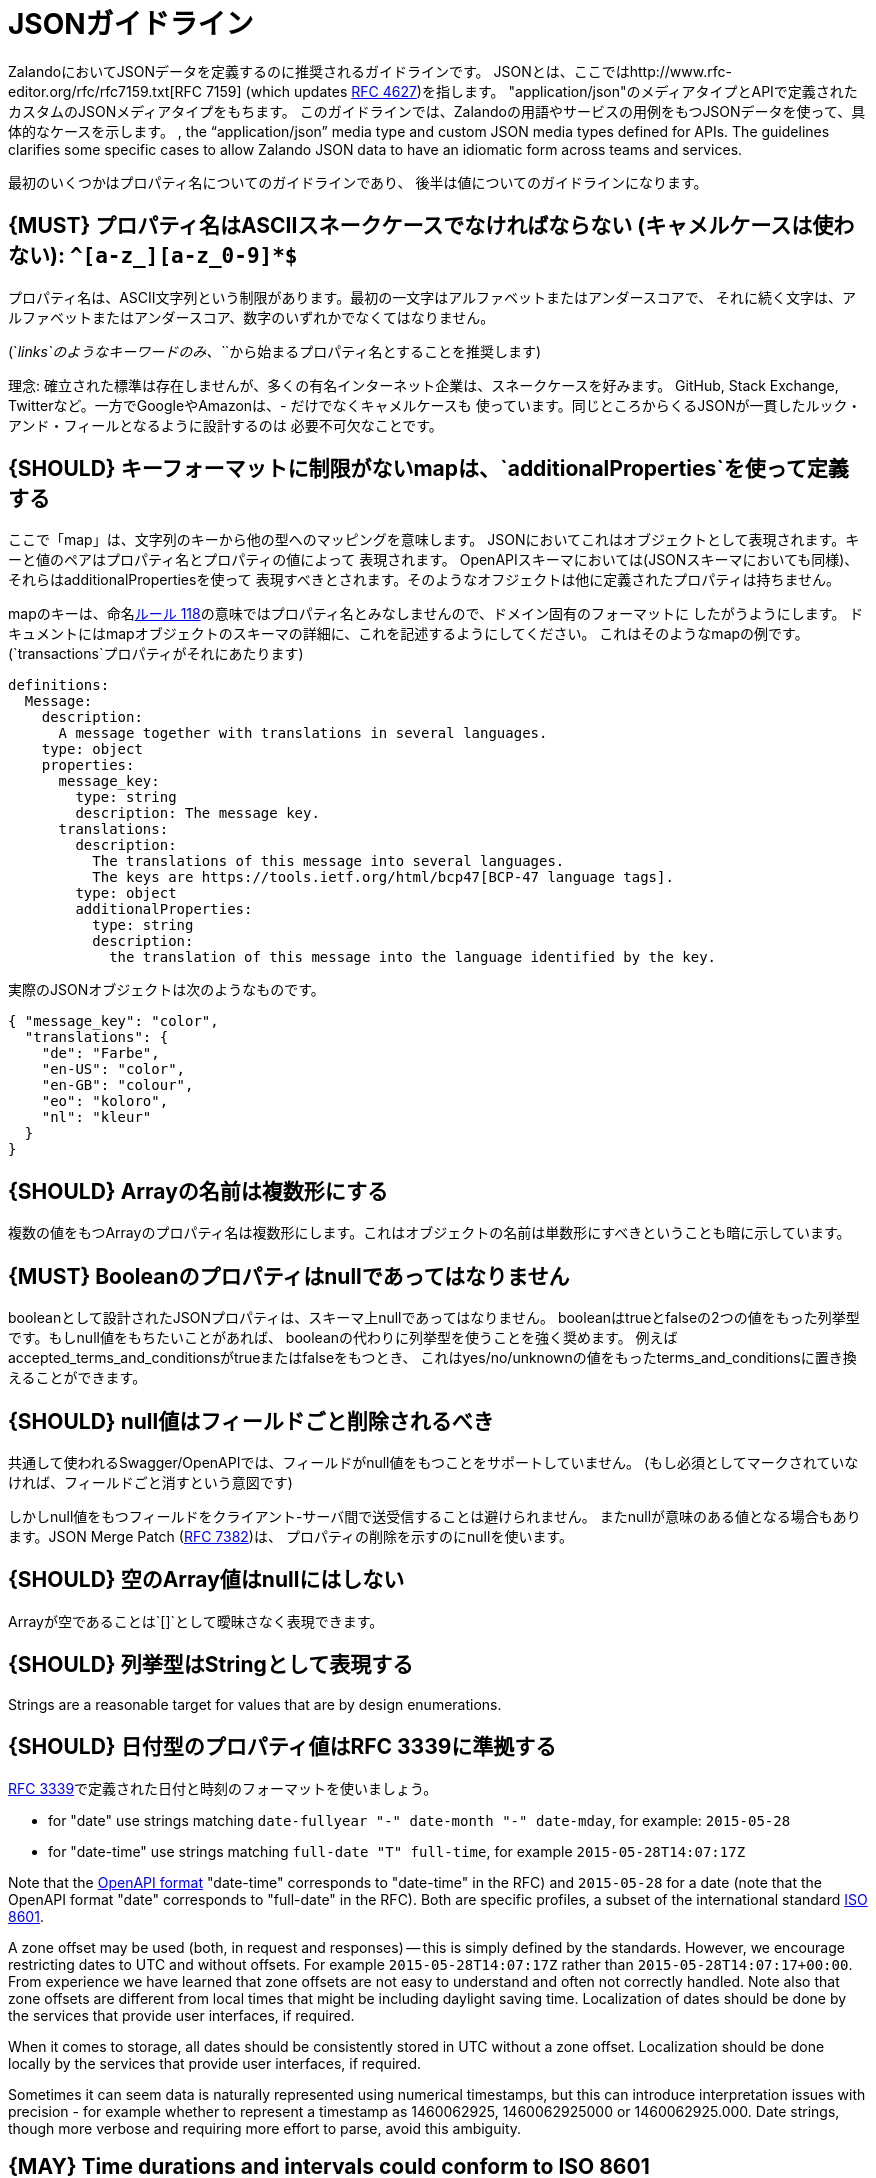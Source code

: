 [[json-guidelines]]
= JSONガイドライン

ZalandoにおいてJSONデータを定義するのに推奨されるガイドラインです。
JSONとは、ここではhttp://www.rfc-editor.org/rfc/rfc7159.txt[RFC 7159] (which updates
https://www.ietf.org/rfc/rfc4627.txt[RFC 4627])を指します。
"application/json"のメディアタイプとAPIで定義されたカスタムのJSONメディアタイプをもちます。
このガイドラインでは、Zalandoの用語やサービスの用例をもつJSONデータを使って、具体的なケースを示します。
, the “application/json”
media type and custom JSON media types defined for APIs. The guidelines
clarifies some specific cases to allow Zalando JSON data to have an
idiomatic form across teams and services.

最初のいくつかはプロパティ名についてのガイドラインであり、
後半は値についてのガイドラインになります。

[#118]
== {MUST} プロパティ名はASCIIスネークケースでなければならない (キャメルケースは使わない): `^[a-z_][a-z_0-9]*$`

プロパティ名は、ASCII文字列という制限があります。最初の一文字はアルファベットまたはアンダースコアで、
それに続く文字は、アルファベットまたはアンダースコア、数字のいずれかでなくてはなりません。

(`_links`のようなキーワードのみ、`_`から始まるプロパティ名とすることを推奨します)

理念: 確立された標準は存在しませんが、多くの有名インターネット企業は、スネークケースを好みます。
GitHub, Stack Exchange, Twitterなど。一方でGoogleやAmazonは、- だけでなくキャメルケースも
使っています。同じところからくるJSONが一貫したルック・アンド・フィールとなるように設計するのは
必要不可欠なことです。

[#216]
== {SHOULD} キーフォーマットに制限がないmapは、`additionalProperties`を使って定義する

ここで「map」は、文字列のキーから他の型へのマッピングを意味します。
JSONにおいてこれはオブジェクトとして表現されます。キーと値のペアはプロパティ名とプロパティの値によって
表現されます。
OpenAPIスキーマにおいては(JSONスキーマにおいても同様)、それらはadditionalPropertiesを使って
表現すべきとされます。そのようなオフジェクトは他に定義されたプロパティは持ちません。

mapのキーは、命名<<118,ルール 118>>の意味ではプロパティ名とみなしませんので、ドメイン固有のフォーマットに
したがうようにします。
ドキュメントにはmapオブジェクトのスキーマの詳細に、これを記述するようにしてください。
これはそのようなmapの例です。(`transactions`プロパティがそれにあたります)

```yaml
definitions:
  Message:
    description:
      A message together with translations in several languages.
    type: object
    properties:
      message_key:
        type: string
        description: The message key.
      translations:
        description:
          The translations of this message into several languages.
          The keys are https://tools.ietf.org/html/bcp47[BCP-47 language tags].
        type: object
        additionalProperties:
          type: string
          description:
            the translation of this message into the language identified by the key.
```

実際のJSONオブジェクトは次のようなものです。

```json
{ "message_key": "color",
  "translations": {
    "de": "Farbe",
    "en-US": "color",
    "en-GB": "colour",
    "eo": "koloro",
    "nl": "kleur"
  }
}
```

[#120]
== {SHOULD} Arrayの名前は複数形にする

複数の値をもつArrayのプロパティ名は複数形にします。これはオブジェクトの名前は単数形にすべきということも暗に示しています。

[#122]
== {MUST} Booleanのプロパティはnullであってはなりません

booleanとして設計されたJSONプロパティは、スキーマ上nullであってはなりません。
booleanはtrueとfalseの2つの値をもった列挙型です。もしnull値をもちたいことがあれば、
booleanの代わりに列挙型を使うことを強く奨めます。
例えばaccepted_terms_and_conditionsがtrueまたはfalseをもつとき、
これはyes/no/unknownの値をもったterms_and_conditionsに置き換えることができます。

[#123]
== {SHOULD} null値はフィールドごと削除されるべき

共通して使われるSwagger/OpenAPIでは、フィールドがnull値をもつことをサポートしていません。
(もし必須としてマークされていなければ、フィールドごと消すという意図です)

しかしnull値をもつフィールドをクライアント-サーバ間で送受信することは避けられません。
またnullが意味のある値となる場合もあります。JSON Merge Patch (https://tools.ietf.org/html/rfc7386[RFC 7382])は、
プロパティの削除を示すのにnullを使います。

[#124]
== {SHOULD} 空のArray値はnullにはしない

Arrayが空であることは`[]`として曖昧さなく表現できます。

[#125]
== {SHOULD} 列挙型はStringとして表現する

Strings are a reasonable target for values that are by design
enumerations.

[#126]
== {SHOULD} 日付型のプロパティ値はRFC 3339に準拠する

http://tools.ietf.org/html/rfc3339#section-5.6[RFC 3339]で定義された日付と時刻のフォーマットを使いましょう。

* for "date" use strings matching
`date-fullyear "-" date-month "-" date-mday`, for example: `2015-05-28`
* for "date-time" use strings matching `full-date "T" full-time`, for
example `2015-05-28T14:07:17Z`

Note that the
https://github.com/OAI/OpenAPI-Specification/blob/master/versions/2.0.md#data-types[OpenAPI
format] "date-time" corresponds to "date-time" in the RFC) and
`2015-05-28` for a date (note that the OpenAPI format "date" corresponds
to "full-date" in the RFC). Both are specific profiles, a subset of the
international standard http://en.wikipedia.org/wiki/ISO_8601[ISO 8601].

A zone offset may be used (both, in request and responses) -- this is
simply defined by the standards. However, we encourage restricting dates
to UTC and without offsets. For example `2015-05-28T14:07:17Z` rather
than `2015-05-28T14:07:17+00:00`. From experience we have learned that
zone offsets are not easy to understand and often not correctly handled.
Note also that zone offsets are different from local times that might be
including daylight saving time. Localization of dates should be done by
the services that provide user interfaces, if required.

When it comes to storage, all dates should be consistently stored in UTC
without a zone offset. Localization should be done locally by the
services that provide user interfaces, if required.

Sometimes it can seem data is naturally represented using numerical
timestamps, but this can introduce interpretation issues with precision
- for example whether to represent a timestamp as 1460062925,
1460062925000 or 1460062925.000. Date strings, though more verbose and
requiring more effort to parse, avoid this ambiguity.

[#127]
== {MAY} Time durations and intervals could conform to ISO 8601

Schema based JSON properties that are by design durations and intervals
could be strings formatted as recommended by ISO 8601
(https://tools.ietf.org/html/rfc3339#appendix-A[Appendix A of RFC 3339
contains a grammar] for durations).

[#128]
== {MAY} Standards could be used for Language, Country and Currency

* http://en.wikipedia.org/wiki/ISO_3166-1_alpha-2[ISO 3166-1-alpha2 country]
* (It's "GB", not "UK", even though "UK" has seen some use at Zalando)
* https://en.wikipedia.org/wiki/List_of_ISO_639-1_codes[ISO 639-1 language code]
* https://tools.ietf.org/html/bcp47[BCP-47] (based on ISO 639-1) for language variants
* http://en.wikipedia.org/wiki/ISO_4217[ISO 4217 currency codes]
